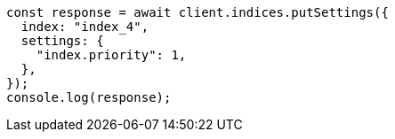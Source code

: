 // This file is autogenerated, DO NOT EDIT
// Use `node scripts/generate-docs-examples.js` to generate the docs examples

[source, js]
----
const response = await client.indices.putSettings({
  index: "index_4",
  settings: {
    "index.priority": 1,
  },
});
console.log(response);
----
